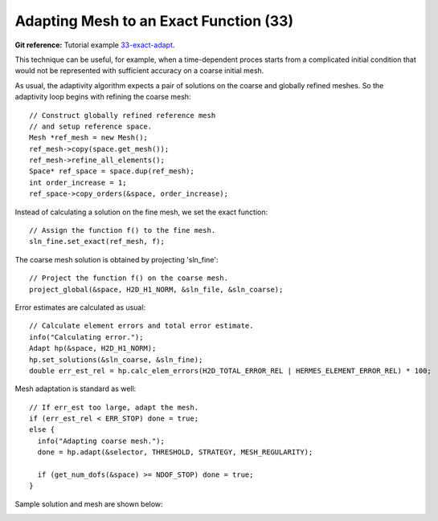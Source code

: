 Adapting Mesh to an Exact Function (33)
---------------------------------------

**Git reference:** Tutorial example `33-exact-adapt <http://git.hpfem.org/hermes.git/tree/HEAD:/hermes2d/tutorial/33-exact-adapt>`_. 

This technique can be useful, for example, when a time-dependent proces
starts from a complicated initial condition that would not be represented
with sufficient accuracy on a coarse initial mesh. 

As usual, the adaptivity algorithm expects a pair of solutions on the 
coarse and globally refined meshes. So the adaptivity loop begins with 
refining the coarse mesh::

    // Construct globally refined reference mesh
    // and setup reference space.
    Mesh *ref_mesh = new Mesh();
    ref_mesh->copy(space.get_mesh());
    ref_mesh->refine_all_elements();
    Space* ref_space = space.dup(ref_mesh);
    int order_increase = 1;
    ref_space->copy_orders(&space, order_increase);

Instead of calculating a solution on the fine mesh, we set the exact 
function::

    // Assign the function f() to the fine mesh.
    sln_fine.set_exact(ref_mesh, f);

The coarse mesh solution is obtained by projecting 'sln_fine'::

    // Project the function f() on the coarse mesh.
    project_global(&space, H2D_H1_NORM, &sln_file, &sln_coarse);

Error estimates are calculated as usual::

    // Calculate element errors and total error estimate.
    info("Calculating error.");
    Adapt hp(&space, H2D_H1_NORM);
    hp.set_solutions(&sln_coarse, &sln_fine);
    double err_est_rel = hp.calc_elem_errors(H2D_TOTAL_ERROR_REL | HERMES_ELEMENT_ERROR_REL) * 100;

Mesh adaptation is standard as well::

    // If err_est too large, adapt the mesh.
    if (err_est_rel < ERR_STOP) done = true;
    else {
      info("Adapting coarse mesh.");
      done = hp.adapt(&selector, THRESHOLD, STRATEGY, MESH_REGULARITY);

      if (get_num_dofs(&space) >= NDOF_STOP) done = true;
    }

Sample solution and mesh are shown below:

.. image:: 33/img.png
   :align: center
   :width: 800
   :alt: Resulting solution and mesh

